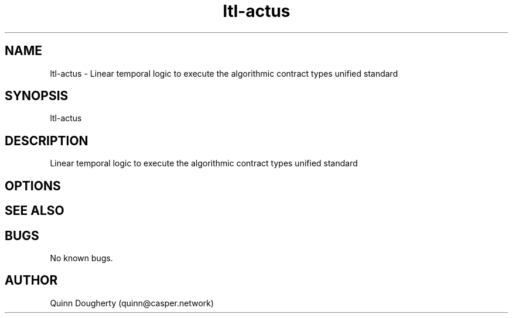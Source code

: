 .TH ltl-actus 1 "20 Feb 2024" ltl-actus "ltl-actus manual"
.SH NAME
ltl-actus \- Linear temporal logic to execute the algorithmic contract types unified standard
.SH SYNOPSIS
ltl-actus
.SH DESCRIPTION
Linear temporal logic to execute the algorithmic contract types unified standard
.SH OPTIONS

.SH SEE ALSO

.SH BUGS
No known bugs.
.SH AUTHOR
Quinn Dougherty (quinn@casper.network)
